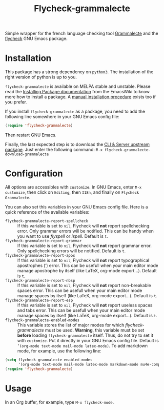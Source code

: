 #+title: Flycheck-grammalecte

Simple wrapper for the french language checking tool [[http://www.dicollecte.org/][Grammalecte]] and
the [[http://www.flycheck.org/][flycheck]] GNU Emacs package.

[[./demo.gif]]

* Installation

[[https://stable.melpa.org/#/flycheck-grammalecte][file:https://stable.melpa.org/packages/flycheck-grammalecte-badge.svg]]

[[https://melpa.org/#/flycheck-grammalecte][file:https://melpa.org/packages/flycheck-grammalecte-badge.svg]]

This package has a strong dependency on =python3=. The installation of
the right version of python is up to you.

=flycheck-grammalecte= is available on MELPA stable and unstable. Please
read the [[https://www.emacswiki.org/emacs/InstallingPackages][Installing Package documentation]] from the EmacsWiki to know
more how to install a package. A [[./MANUAL_INSTALL.org][manual installation procedure]] exists
too if you prefer.

If you install =flycheck-grammalecte= as a package, you need to add the
following line somewhere in your GNU Emacs config file:

#+begin_src emacs-lisp
(require 'flycheck-grammalecte)
#+end_src

Then restart GNU Emacs.

Finally, the last expected step is to download the
[[https://grammalecte.net/#download][CLI & Server upstream package]]. Just enter the following command:
~M-x flycheck-grammalecte-download-grammalecte~

* Configuration

All options are accessibles with ~customize~. In GNU Emacs, enter
~M-x customize~, then click on =Editing=, then =I18n=, and finally on
=Flycheck Grammalecte=.

You can also set this variables in your GNU Emacs config file. Here is
a quick reference of the available variables:

- =flycheck-grammalecte-report-spellcheck= :: If this variable is set to
     ~nil~, Flycheck will *not* report spellchecking error. Only grammar
     errors will be notified. This can be handy when you want to use
     /flyspell/ or /ispell/. Default is ~t~.
- =flycheck-grammalecte-report-grammar= :: If this variable is set to
     ~nil~, Flycheck will *not* report grammar error. Only spellchecking
     errors will be notified. Default is ~t~.
- =flycheck-grammalecte-report-apos= :: If this variable is set to
     ~nil~, Flycheck will *not* report typographical apostrophes (’)
     error. This can be usefull when your main editor mode manage
     apostrophe by itself (like LaTeX, org-mode export…). Default is
     ~t~.
- =flycheck-grammalecte-report-nbsp= :: If this variable is set to
     ~nil~, Flycheck will *not* report non-breakable spaces
     error. This can be usefull when your main editor mode manage
     spaces by itself (like LaTeX, org-mode export…). Default is ~t~.
- =flycheck-grammalecte-report-esp= :: If this variable is set to
     ~nil~, Flycheck will *not* report useless spaces and tabs error.
     This can be usefull when your main editor mode manage spaces by
     itself (like LaTeX, org-mode export…). Default is ~t~.
- =flycheck-grammalecte-enabled-modes= :: This variable stores the list
     of major modes for which /flycheck-grammalecte/ must be
     used. *Warning*, this variable must be set *before* loading
     =flycheck-grammalecte= itself. Thus, do not try to set it with
     ~customize~. Put it directly in your GNU Emacs config file.
     Default is ~’(org-mode text-mode mail-mode latex-mode)~. To add
     markdown mode, for example, use the following line:

#+begin_src emacs-lisp
(setq flycheck-grammalecte-enabled-modes
      '(org-mode text-mode mail-mode latex-mode markdown-mode mu4e-compose-mode))
(require 'flycheck-grammalecte)
#+end_src

* Usage

In an Org buffer, for example, type ~M-x flycheck-mode~.
